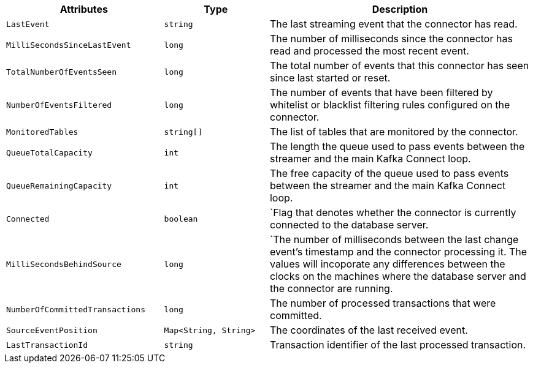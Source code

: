[cols="3,2,5"]
|===
|Attributes |Type |Description

|`LastEvent`
|`string`
|The last streaming event that the connector has read.

|`MilliSecondsSinceLastEvent`
|`long`
|The number of milliseconds since the connector has read and processed the most recent event.

|`TotalNumberOfEventsSeen`
|`long`
|The total number of events that this connector has seen since last started or reset.

|`NumberOfEventsFiltered`
|`long`
|The number of events that have been filtered by whitelist or blacklist filtering rules configured on the connector.

|`MonitoredTables`
|`string[]`
|The list of tables that are monitored by the connector.

|`QueueTotalCapacity`
|`int`
|The length the queue used to pass events between the streamer and the main Kafka Connect loop.

|`QueueRemainingCapacity`
|`int`
|The free capacity of the queue used to pass events between the streamer and the main Kafka Connect loop.

|`Connected`
|`boolean`
|`Flag that denotes whether the connector is currently connected to the database server.

|`MilliSecondsBehindSource`
|`long`
|`The number of milliseconds between the last change event's timestamp and the connector processing it.
The values will incoporate any differences between the clocks on the machines where the database server and the connector are running.

|`NumberOfCommittedTransactions`
|`long`
|The number of processed transactions that were committed.

|`SourceEventPosition`
|`Map<String, String>`
|The coordinates of the last received event.

|`LastTransactionId`
|`string`
|Transaction identifier of the last processed transaction.

|===